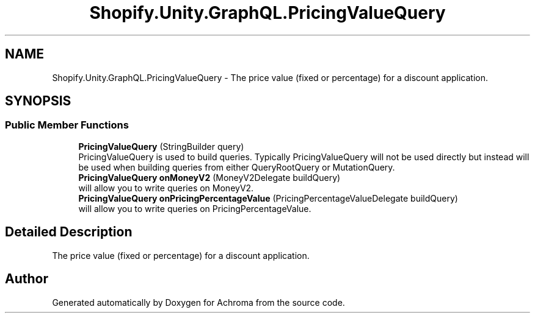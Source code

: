 .TH "Shopify.Unity.GraphQL.PricingValueQuery" 3 "Achroma" \" -*- nroff -*-
.ad l
.nh
.SH NAME
Shopify.Unity.GraphQL.PricingValueQuery \- The price value (fixed or percentage) for a discount application\&.  

.SH SYNOPSIS
.br
.PP
.SS "Public Member Functions"

.in +1c
.ti -1c
.RI "\fBPricingValueQuery\fP (StringBuilder query)"
.br
.RI "PricingValueQuery is used to build queries\&. Typically PricingValueQuery will not be used directly but instead will be used when building queries from either QueryRootQuery or MutationQuery\&. "
.ti -1c
.RI "\fBPricingValueQuery\fP \fBonMoneyV2\fP (MoneyV2Delegate buildQuery)"
.br
.RI "will allow you to write queries on MoneyV2\&. "
.ti -1c
.RI "\fBPricingValueQuery\fP \fBonPricingPercentageValue\fP (PricingPercentageValueDelegate buildQuery)"
.br
.RI "will allow you to write queries on PricingPercentageValue\&. "
.in -1c
.SH "Detailed Description"
.PP 
The price value (fixed or percentage) for a discount application\&. 

.SH "Author"
.PP 
Generated automatically by Doxygen for Achroma from the source code\&.
